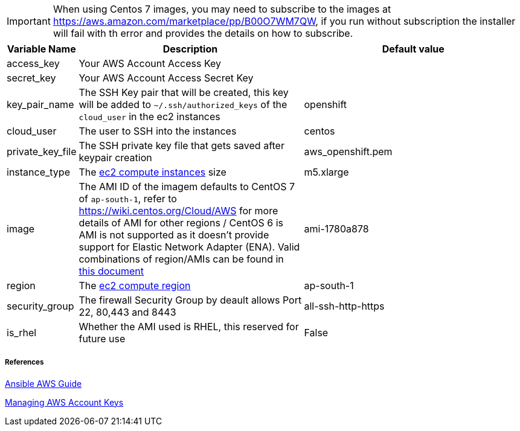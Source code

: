 IMPORTANT: When using Centos 7 images, you may need to subscribe to the images at https://aws.amazon.com/marketplace/pp/B00O7WM7QW, if you run without subscription the installer will fail with th error and provides the details on how to subscribe.  


[cols=".<1,.<4,.<4"]
|===
|Variable Name |Description |  Default value

|access_key | Your AWS Account Access Key |

|secret_key | Your AWS Account Access Secret Key |

|key_pair_name | The SSH Key pair that will be created, this key will be added to `~/.ssh/authorized_keys` of the `cloud_user` in the ec2 instances| openshift

| cloud_user | The user to SSH into the instances | centos

| private_key_file | The SSH private key file that gets saved after keypair creation | aws_openshift.pem 

| instance_type | The https://aws.amazon.com/ec2/instance-types/[ec2 compute instances] size | m5.xlarge 

| image | The AMI ID of the imagem defaults to CentOS 7 of `ap-south-1`, refer to https://wiki.centos.org/Cloud/AWS for more details of AMI for other regions / CentOS 6 is AMI is not supported as it doesn't provide support for Elastic Network Adapter (ENA). Valid combinations of region/AMIs can be found in https://github.com/redhat-developer-demos/openshift-hybridizer/blob/master/docs/_includes/aws-amis.adoc[this document] | ami-1780a878

| region | The https://docs.aws.amazon.com/AWSEC2/latest/UserGuide/using-regions-availability-zones.html/[ec2 compute region] | ap-south-1 

| security_group | The firewall Security Group by deault allows Port 22, 80,443 and 8443  | all-ssh-http-https

| is_rhel | Whether the AMI used is RHEL, this reserved for future use | False

|===


===== References
https://docs.ansible.com/ansible/2.6/scenario_guides/guide_aws.html[Ansible AWS Guide]

https://docs.aws.amazon.com/general/latest/gr/managing-aws-access-keys.html[Managing AWS Account Keys]